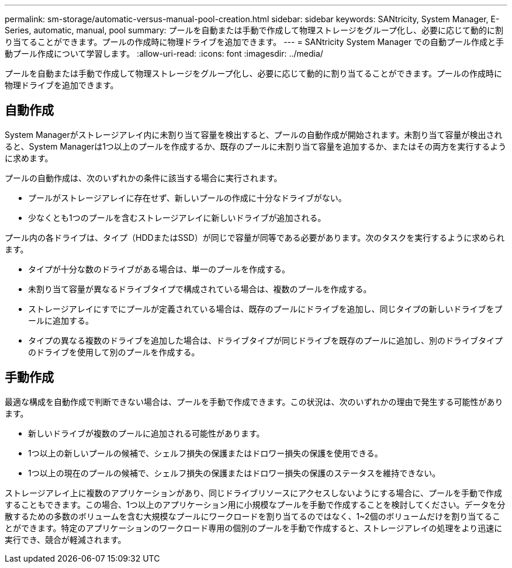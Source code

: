 ---
permalink: sm-storage/automatic-versus-manual-pool-creation.html 
sidebar: sidebar 
keywords: SANtricity, System Manager, E-Series, automatic, manual, pool 
summary: プールを自動または手動で作成して物理ストレージをグループ化し、必要に応じて動的に割り当てることができます。プールの作成時に物理ドライブを追加できます。 
---
= SANtricity System Manager での自動プール作成と手動プール作成について学習します。
:allow-uri-read: 
:icons: font
:imagesdir: ../media/


[role="lead"]
プールを自動または手動で作成して物理ストレージをグループ化し、必要に応じて動的に割り当てることができます。プールの作成時に物理ドライブを追加できます。



== 自動作成

System Managerがストレージアレイ内に未割り当て容量を検出すると、プールの自動作成が開始されます。未割り当て容量が検出されると、System Managerは1つ以上のプールを作成するか、既存のプールに未割り当て容量を追加するか、またはその両方を実行するように求めます。

プールの自動作成は、次のいずれかの条件に該当する場合に実行されます。

* プールがストレージアレイに存在せず、新しいプールの作成に十分なドライブがない。
* 少なくとも1つのプールを含むストレージアレイに新しいドライブが追加される。


プール内の各ドライブは、タイプ（HDDまたはSSD）が同じで容量が同等である必要があります。次のタスクを実行するように求められます。

* タイプが十分な数のドライブがある場合は、単一のプールを作成する。
* 未割り当て容量が異なるドライブタイプで構成されている場合は、複数のプールを作成する。
* ストレージアレイにすでにプールが定義されている場合は、既存のプールにドライブを追加し、同じタイプの新しいドライブをプールに追加する。
* タイプの異なる複数のドライブを追加した場合は、ドライブタイプが同じドライブを既存のプールに追加し、別のドライブタイプのドライブを使用して別のプールを作成する。




== 手動作成

最適な構成を自動作成で判断できない場合は、プールを手動で作成できます。この状況は、次のいずれかの理由で発生する可能性があります。

* 新しいドライブが複数のプールに追加される可能性があります。
* 1つ以上の新しいプールの候補で、シェルフ損失の保護またはドロワー損失の保護を使用できる。
* 1つ以上の現在のプールの候補で、シェルフ損失の保護またはドロワー損失の保護のステータスを維持できない。


ストレージアレイ上に複数のアプリケーションがあり、同じドライブリソースにアクセスしないようにする場合に、プールを手動で作成することもできます。この場合、1つ以上のアプリケーション用に小規模なプールを手動で作成することを検討してください。データを分散するための多数のボリュームを含む大規模なプールにワークロードを割り当てるのではなく、1~2個のボリュームだけを割り当てることができます。特定のアプリケーションのワークロード専用の個別のプールを手動で作成すると、ストレージアレイの処理をより迅速に実行でき、競合が軽減されます。
